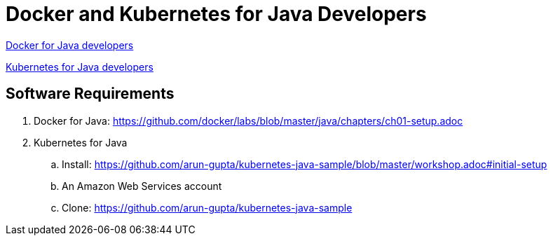 = Docker and Kubernetes for Java Developers

https://github.com/docker/labs/tree/master/java[Docker for Java developers]

https://github.com/arun-gupta/kubernetes-java-sample/[Kubernetes for Java developers]

== Software Requirements

. Docker for Java: https://github.com/docker/labs/blob/master/java/chapters/ch01-setup.adoc
. Kubernetes for Java
.. Install: https://github.com/arun-gupta/kubernetes-java-sample/blob/master/workshop.adoc#initial-setup
.. An Amazon Web Services account
.. Clone: https://github.com/arun-gupta/kubernetes-java-sample